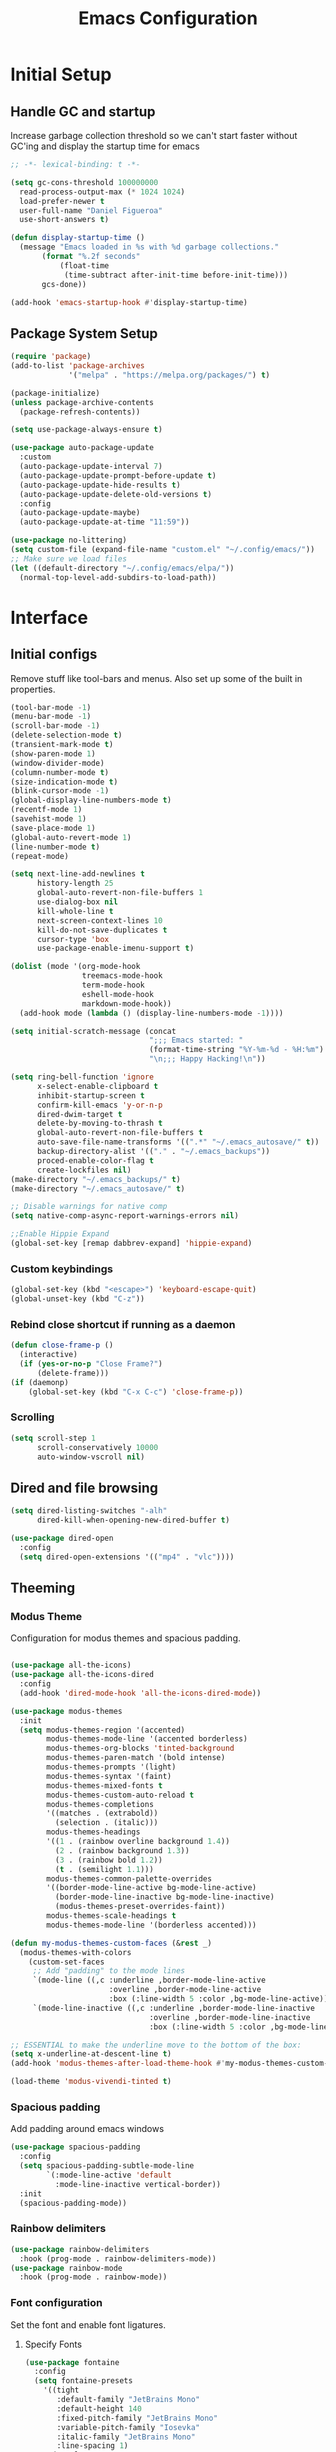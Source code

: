#+TITLE: Emacs Configuration
#+PROPERTY: header-args:emacs-lisp :tangle shared/.config/emacs/init.el
* Initial Setup
** Handle GC and startup

Increase garbage collection threshold so we can't start faster without GC'ing and display the startup time for emacs

#+begin_src emacs-lisp
  ;; -*- lexical-binding: t -*-
  
  (setq gc-cons-threshold 100000000
	read-process-output-max (* 1024 1024)
	load-prefer-newer t
	user-full-name "Daniel Figueroa"
	use-short-answers t)

  (defun display-startup-time ()
    (message "Emacs loaded in %s with %d garbage collections."
	     (format "%.2f seconds"
		     (float-time
		      (time-subtract after-init-time before-init-time)))
	     gcs-done))

  (add-hook 'emacs-startup-hook #'display-startup-time)
#+end_src

** Package System Setup

#+begin_src emacs-lisp
  (require 'package)
  (add-to-list 'package-archives
               '("melpa" . "https://melpa.org/packages/") t)

  (package-initialize)
  (unless package-archive-contents
    (package-refresh-contents))

  (setq use-package-always-ensure t)

  (use-package auto-package-update
    :custom
    (auto-package-update-interval 7)
    (auto-package-update-prompt-before-update t)
    (auto-package-update-hide-results t)
    (auto-package-update-delete-old-versions t)
    :config
    (auto-package-update-maybe)
    (auto-package-update-at-time "11:59"))

  (use-package no-littering)
  (setq custom-file (expand-file-name "custom.el" "~/.config/emacs/"))
  ;; Make sure we load files
  (let ((default-directory "~/.config/emacs/elpa/"))
    (normal-top-level-add-subdirs-to-load-path))
#+end_src

* Interface

** Initial configs
Remove stuff like tool-bars and menus. Also set up some of the built in properties.

#+begin_src emacs-lisp
  (tool-bar-mode -1)
  (menu-bar-mode -1)
  (scroll-bar-mode -1)
  (delete-selection-mode t)
  (transient-mark-mode t)
  (show-paren-mode 1)
  (window-divider-mode)
  (column-number-mode t)
  (size-indication-mode t)
  (blink-cursor-mode -1)
  (global-display-line-numbers-mode t)
  (recentf-mode 1)
  (savehist-mode 1)
  (save-place-mode 1)
  (global-auto-revert-mode 1)
  (line-number-mode t)
  (repeat-mode)

  (setq next-line-add-newlines t
        history-length 25
        global-auto-revert-non-file-buffers 1
        use-dialog-box nil
        kill-whole-line t
        next-screen-context-lines 10
        kill-do-not-save-duplicates t
        cursor-type 'box
        use-package-enable-imenu-support t)

  (dolist (mode '(org-mode-hook
                  treemacs-mode-hook
                  term-mode-hook
                  eshell-mode-hook
                  markdown-mode-hook))
    (add-hook mode (lambda () (display-line-numbers-mode -1))))

  (setq initial-scratch-message (concat
                                 ";;; Emacs started: "
                                 (format-time-string "%Y-%m-%d - %H:%m")
                                 "\n;;; Happy Hacking!\n"))

  (setq ring-bell-function 'ignore
        x-select-enable-clipboard t
        inhibit-startup-screen t
        confirm-kill-emacs 'y-or-n-p
        dired-dwim-target t
        delete-by-moving-to-thrash t
        global-auto-revert-non-file-buffers t
        auto-save-file-name-transforms '((".*" "~/.emacs_autosave/" t))
        backup-directory-alist '(("." . "~/.emacs_backups"))
        proced-enable-color-flag t
        create-lockfiles nil)
  (make-directory "~/.emacs_backups/" t)
  (make-directory "~/.emacs_autosave/" t)

  ;; Disable warnings for native comp
  (setq native-comp-async-report-warnings-errors nil)

  ;;Enable Hippie Expand
  (global-set-key [remap dabbrev-expand] 'hippie-expand)

#+end_src
*** Custom keybindings
#+begin_src emacs-lisp
  (global-set-key (kbd "<escape>") 'keyboard-escape-quit)
  (global-unset-key (kbd "C-z"))
#+end_src

*** Rebind close shortcut if running as a daemon
#+begin_src emacs-lisp
  (defun close-frame-p ()
    (interactive)
    (if (yes-or-no-p "Close Frame?") 
        (delete-frame)))
  (if (daemonp)
      (global-set-key (kbd "C-x C-c") 'close-frame-p))
#+end_src

*** Scrolling
#+begin_src emacs-lisp
  (setq scroll-step 1
        scroll-conservatively 10000
        auto-window-vscroll nil)
#+end_src

** Dired and file browsing
#+begin_src emacs-lisp
  (setq dired-listing-switches "-alh"
        dired-kill-when-opening-new-dired-buffer t)

  (use-package dired-open
    :config
    (setq dired-open-extensions '(("mp4" . "vlc"))))
#+end_src
** Theeming
*** Modus Theme
Configuration for modus themes and spacious padding.
#+begin_src emacs-lisp

  (use-package all-the-icons)
  (use-package all-the-icons-dired
    :config
    (add-hook 'dired-mode-hook 'all-the-icons-dired-mode))

  (use-package modus-themes
    :init
    (setq modus-themes-region '(accented)
          modus-themes-mode-line '(accented borderless)
          modus-themes-org-blocks 'tinted-background
          modus-themes-paren-match '(bold intense)
          modus-themes-prompts '(light)
          modus-themes-syntax '(faint)
          modus-themes-mixed-fonts t
          modus-themes-custom-auto-reload t
          modus-themes-completions
          '((matches . (extrabold))
            (selection . (italic)))
          modus-themes-headings
          '((1 . (rainbow overline background 1.4))
            (2 . (rainbow background 1.3))
            (3 . (rainbow bold 1.2))
            (t . (semilight 1.1)))
          modus-themes-common-palette-overrides
          '((border-mode-line-active bg-mode-line-active)
            (border-mode-line-inactive bg-mode-line-inactive)
            (modus-themes-preset-overrides-faint))
          modus-themes-scale-headings t
          modus-themes-mode-line '(borderless accented)))

  (defun my-modus-themes-custom-faces (&rest _)
    (modus-themes-with-colors
      (custom-set-faces
       ;; Add "padding" to the mode lines
       `(mode-line ((,c :underline ,border-mode-line-active
                        :overline ,border-mode-line-active
                        :box (:line-width 5 :color ,bg-mode-line-active))))
       `(mode-line-inactive ((,c :underline ,border-mode-line-inactive
                                 :overline ,border-mode-line-inactive
                                 :box (:line-width 5 :color ,bg-mode-line-inactive)))))))

  ;; ESSENTIAL to make the underline move to the bottom of the box:
  (setq x-underline-at-descent-line t)
  (add-hook 'modus-themes-after-load-theme-hook #'my-modus-themes-custom-faces)

  (load-theme 'modus-vivendi-tinted t)

#+end_src
*** Spacious padding
Add padding around emacs windows
#+begin_src emacs-lisp
  (use-package spacious-padding
    :config
    (setq spacious-padding-subtle-mode-line
          `(:mode-line-active 'default
            :mode-line-inactive vertical-border))
    :init
    (spacious-padding-mode))
#+end_src

*** Rainbow delimiters
#+begin_src emacs-lisp
  (use-package rainbow-delimiters
    :hook (prog-mode . rainbow-delimiters-mode))
  (use-package rainbow-mode
    :hook (prog-mode . rainbow-mode))
#+end_src

*** Font configuration
Set the font and enable font ligatures.
**** Specify Fonts
#+begin_src emacs-lisp
  (use-package fontaine
    :config
    (setq fontaine-presets
      '((tight
         :default-family "JetBrains Mono"
         :default-height 140
         :fixed-pitch-family "JetBrains Mono"
         :variable-pitch-family "Iosevka"
         :italic-family "JetBrains Mono"
         :line-spacing 1)
        (regular
         :default-family "JetBrains Mono"
         :default-height 180
         :fixed-pitch-family "JetBrains Mono"
         :variable-pitch-family "Iosevka"
         :italic-family "JetBrains Mono"
         :line-spacing 1)
        (large
         :default-family "JetBrains Mono"
         :default-height 210
         :fixed-pitch-family "JetBrains Mono"
         :variable-pitch-family "Iosevka"
         :italic-family "JetBrains Mono"
         :line-spacing 1))))

  (cond ((equal (system-name) "endive") (fontaine-set-preset 'large))
        ((equal (system-name) "archie") (fontaine-set-preset 'regular))
        ((equal (system-name) "slartibartfast") (fontaine-set-preset 'large))
        ((equal "" "") (fontaine-set-preset 'regular)))
  
#+end_src
***** Ligature Mode
Doesn't work with Hack Nerd Font.
#+begin_src emacs-lisp  
  ;; (use-package ligature
  ;;   :config
  ;;   ;; Enable the "www" ligature in every possible major mode
  ;;   (ligature-set-ligatures 't '("www"))
  ;;   ;; Enable traditional ligature support in eww-mode, if the
  ;;   ;; `variable-pitch' face supports it
  ;;   (ligature-set-ligatures 'eww-mode '("ff" "fi" "ffi"))
  ;;   ;; Enable all Cascadia and Fira Code ligatures in programming modes
  ;;   (ligature-set-ligatures 'prog-mode
  ;;                           '(;; == === ==== => =| =>>=>=|=>==>> ==< =/=//=// =~
  ;;                             ;; =:= =!=
  ;;                             ("=" (rx (+ (or ">" "<" "|" "/" "~" ":" "!" "="))))
  ;;                             ;; ;; ;;;
  ;;                             (";" (rx (+ ";")))
  ;;                             ;; && &&&
  ;;                             ("&" (rx (+ "&")))
  ;;                             ;; !! !!! !. !: !!. != !== !~
  ;;                             ("!" (rx (+ (or "=" "!" "\." ":" "~"))))
  ;;                             ;; ?? ??? ?:  ?=  ?.
  ;;                             ("?" (rx (or ":" "=" "\." (+ "?"))))
  ;;                             ;; %% %%%
  ;;                             ("%" (rx (+ "%")))
  ;;                             ;; |> ||> |||> ||||> |] |} || ||| |-> ||-||
  ;;                             ;; |->>-||-<<-| |- |== ||=||
  ;;                             ;; |==>>==<<==<=>==//==/=!==:===>
  ;;                             ("|" (rx (+ (or ">" "<" "|" "/" ":" "!" "}" "\]"
  ;;                                             "-" "=" ))))
  ;;                             ;; \\ \\\ \/
  ;;                             ("\\" (rx (or "/" (+ "\\"))))
  ;;                             ;; ++ +++ ++++ +>
  ;;                             ("+" (rx (or ">" (+ "+"))))
  ;;                             ;; :: ::: :::: :> :< := :// ::=
  ;;                             (":" (rx (or ">" "<" "=" "//" ":=" (+ ":"))))
  ;;                             ;; // /// //// /\ /* /> /===:===!=//===>>==>==/
  ;;                             ("/" (rx (+ (or ">"  "<" "|" "/" "\\" "\*" ":" "!"
  ;;                                             "="))))
  ;;                             ;; .. ... .... .= .- .? ..= ..<
  ;;                             ("\." (rx (or "=" "-" "\?" "\.=" "\.<" (+ "\."))))
  ;;                             ;; -- --- ---- -~ -> ->> -| -|->-->>->--<<-|
  ;;                             ("-" (rx (+ (or ">" "<" "|" "~" "-"))))
  ;;                             ;; *> */ *)  ** *** ****
  ;;                             ("*" (rx (or ">" "/" ")" (+ "*"))))
  ;;                             ;; www wwww
  ;;                             ("w" (rx (+ "w")))
  ;;                             ;; <> <!-- <|> <: <~ <~> <~~ <+ <* <$ </  <+> <*>
  ;;                             ;; <$> </> <|  <||  <||| <|||| <- <-| <-<<-|-> <->>
  ;;                             ;; <<-> <= <=> <<==<<==>=|=>==/==//=!==:=>
  ;;                             ;; << <<< <<<<
  ;;                             ("<" (rx (+ (or "\+" "\*" "\$" "<" ">" ":" "~"  "!"
  ;;                                             "-"  "/" "|" "="))))
  ;;                             ;; >: >- >>- >--|-> >>-|-> >= >== >>== >=|=:=>>
  ;;                             ;; >> >>> >>>>
  ;;                             (">" (rx (+ (or ">" "<" "|" "/" ":" "=" "-"))))
  ;;                             ;; #: #= #! #( #? #[ #{ #_ #_( ## ### #####
  ;;                             ("#" (rx (or ":" "=" "!" "(" "\?" "\[" "{" "_(" "_"
  ;;                                          (+ "#"))))
  ;;                             ;; ~~ ~~~ ~=  ~-  ~@ ~> ~~>
  ;;                             ("~" (rx (or ">" "=" "-" "@" "~>" (+ "~"))))
  ;;                             ;; __ ___ ____ _|_ __|____|_
  ;;                             ("_" (rx (+ (or "_" "|"))))
  ;;                             ;; Fira code: 0xFF 0x12
  ;;                             ("0" (rx (and "x" (+ (in "A-F" "a-f" "0-9")))))
  ;;                             ;; Fira code:
  ;;                             "Fl"  "Tl"  "fi"  "fj"  "fl"  "ft"
  ;;                             ;; The few not covered by the regexps.
  ;;                             "{|"  "[|"  "]#"  "(*"  "}#"  "$>"  "^="))
  ;;   ;; Enables ligature checks globally in all buffers. You can also do it
  ;;   ;; per mode with `ligature-mode'.
  ;;   (global-ligature-mode t))
#+end_src 

*** Page Breaks
Display page breaks as lines instead of ^L
#+begin_src emacs-lisp
  (use-package page-break-lines
    :init
    (global-page-break-lines-mode))
#+end_src

** Cursor and Window movement
#+begin_src emacs-lisp
  (use-package multiple-cursors
    :bind (("C->" . mc/mark-next-like-this)
           ("C-<" . mc/mark-previous-like-this)
           ("C-c a" . mc/mark-all-like-this)))

  (use-package windmove
    :config
    (windmove-default-keybindings 'ctrl))

  (use-package ace-window
    :bind
    (("M-o" . ace-window)))

  ;; Make it so keyboard-escape-quit doesn't delete-other-windows
  (require 'cl-lib)
  (defadvice keyboard-escape-quit
      (around keyboard-escape-quit-dont-delete-other-windows activate)
    (cl-letf (((symbol-function 'delete-other-windows)
               (lambda () nil)))
      ad-do-it))

#+end_src

** Moving Text like in other editors
#+begin_src emacs-lisp
  (use-package move-text
    :bind (("M-<up>" . move-text-up)
           ("M-<down>" . move-text-down)))
#+end_src

** Treemacs
A sidebar for navigating the file tree, gives a more IDE-like feeling.
#+begin_src emacs-lisp
  (use-package treemacs
    :bind
    (("C-c t" . treemacs))
    :config
    (setq treemacs-user-mode-line-format 'none))
  (use-package treemacs-icons-dired
    :hook (dired-mode . treemacs-icons-dired-enable-once))
  (use-package treemacs-magit
    :after (treemacs magit))

  (add-hook 'treemacs-mode-hook (lambda() (display-line-numbers-mode -1)))
  (add-hook 'pdf-view-mode-hook (lambda() (display-line-numbers-mode -1)))
#+end_src

** Transient Windows
Transient is for showing buffers that allow you to create more complex commands and visualize them.
#+begin_src emacs-lisp
  (use-package transient)
  (transient-define-prefix transient-scale-text ()
    "Scale Text in or out"
    ["Actions"
     ("j" "Increase scale" text-scale-increase :transient t)
     ("k" "Decrease scale" text-scale-decrease :transient t)])

  (global-set-key (kbd "<f2>") 'transient-scale-text)

#+end_src

** Perspective
Create different perspectives or work areas.
#+begin_src emacs-lisp
  (use-package perspective
    :bind
    (("C-x C-b" . persp-buffer-menu)
     ("C-x b"   . persp-switch-to-buffer*)
     ("C-x k"   . persp-kill-buffer*))
    :custom
    (persp-mode-prefix-key (kbd "C-x x"))
    :init
    (persp-mode))

#+end_src

** Helper Packages
*** Diminish
Hides minor modes in the modeline or shows them in a shortened format
#+begin_src emacs-lisp
  (use-package diminish)
#+end_src
*** hl-line
Highlight the current line...
#+begin_src emacs-lisp
  (use-package hl-line
    :config (global-hl-line-mode))
#+end_src
*** command-log-mode
Show the executed emacs commands in a separate buffer
#+begin_src emacs-lisp
  (use-package command-log-mode
    :commands command-log-mode)
#+end_src

*** Which Key
which-key is a minor mode for Emacs that displays the key bindings following your currently entered incomplete command(a prefix) in a popup. 
For example, after enabling the minor mode if you enter C-x and wait for the default of 1 second the minibuffer will expand with all 
of the available key bindings that follow C-x (or as many as space allows given your settings). 
This includes prefixes like C-x 8 which are shown in a different face.

#+begin_src emacs-lisp
  (use-package which-key
    :init (which-key-mode)
    :diminish which-key-mode
    :config
    (setq which-key-idle-delay 0.5))  
#+end_src

*** Undo Tree
Visualize the emacs undo tree and navigate through it.
#+begin_src emacs-lisp
  (use-package undo-tree
    :init
    (global-undo-tree-mode)
    :config 
    (setq undo-tree-history-directory-alist '(("." . "~/.config/emacs/undo"))))
#+end_src

** Vertico, Consult, Orderless, Marginalia and Corfu
This is the new cool way that emacs users use emacs.
Enjoy!
*** Vertico
Vertico provides a performant and minimalistic vertical completion UI based on the default completion system.
#+begin_src emacs-lisp
  (use-package vertico
    :init
    (vertico-mode)
    :config
    (setq vertico-resize -1)
    (setq vertico-count 15)
    (setq vertico-cycle t))
#+end_src
*** Consult
Consult provides search and navigation commands based on the Emacs completion function completing-read.
Completion allows you to quickly select an item from a list of candidates. 
#+begin_src emacs-lisp
  (use-package consult
    :bind
    (("C-s"     . consult-line)
     ("C-x b"   . consult-buffer)
     ("C-x r m" . consult-bookmark)
     ("C-y"     . consult-yank-pop))
    :config
    (setq consult-fontify-max-size 1024))

  (use-package consult-project-extra
    :bind
    (("C-x p f" . consult-project-extra-find)))

  (use-package consult-flycheck)
  (use-package consult-eglot)
#+end_src
*** Orderless
Show completions in a specified configureable order
#+begin_src emacs-lisp
  (use-package orderless
    :init
    (setq completion-styles '(orderless flex)
          completion-category-defaults nil
          completion-category-overrides '((file (styles partial-completion)))))
#+end_src
*** Marginalia
Annotate the minibuffer, for example when calling M-x or C-x f
#+begin_src emacs-lisp
  (use-package marginalia
    :bind (:map minibuffer-local-map
                ("M-A" . marginalia-cycle))
    :init
    (marginalia-mode))
#+end_src

*** Corfu
Corfu enhances in-buffer completion with a small completion popup. 
#+begin_src emacs-lisp
  (use-package corfu
    :custom
    (corfu-cycle t)                ;; Enable cycling for `corfu-next/previous'
    (corfu-auto t)                 ;; Enable auto completion
    (corfu-separator ?\s)          ;; Orderless field separator
    (corfu-quit-at-boundary nil)   ;; Never quit at completion boundary
    (corfu-quit-no-match t)        ;; Never quit, even if there is no match
    (corfu-preview-current t)      ;; Enable current candidate preview
    (corfu-preselect 'prompt)      ;; Preselect the prompt
    (corfu-on-exact-match nil)     ;; Configure handling of exact matches
    (corfu-scroll-margin 5)        ;; Use scroll margin
    :hook ((prog-mode . corfu-mode))

    ;; Recommended: Enable Corfu globally.  This is recommended since Dabbrev can
    ;; be used globally (M-/).  See also the customization variable
    ;; `global-corfu-modes' to exclude certain modes.
    :init
    (global-corfu-mode))
#+end_src
** Embark
Embark makes it easy to choose a command to run based on what is near point,
both during a minibuffer completion session and in normal buffers.
#+begin_src emacs-lisp
  (use-package embark
    :bind
    (("C-," . embark-act)
     ("C-." . embark-cycle))
    :config
    (add-to-list 'display-buffer-alist
                 '("\\`\\*Embark Collect \\(Live\\|Completions\\)\\*"
                   nil
                   (window-parameters (mode-line-format . none)))))

  (use-package embark-consult
    :hook
    (embark-collect-mode . consult-preview-at-point-mode))
#+end_src
* Tools
** Proced
#+begin_src emacs-lisp
  (use-package proced)
#+end_src

* Social
** Mastodon
#+begin_src emacs-lisp  
  (use-package mastodon
    :config
    (setq mastodon-instance-url "https://genserver.social")
    (setq mastodon-active-user "entilldaniel"))

#+end_src   
** Spotify
#+begin_src emacs-lisp
  (use-package consult-spotify
    :config
    (setq espotfiy-client-id "590302fb731a455cb820da4b5aa0b250"
          espotify-client-secret "78f30e787321411ca670a25f19d34e0f"))
#+end_src

* Markdown Mode
#+begin_src emacs-lisp
  (use-package markdown-mode
    :hook
    (markdown-mode . nb/markdown-unhighlight)
    :config
    (defvar nb/current-line '(0 . 0)
      "(start . end) of current line in current buffer")
    (make-variable-buffer-local 'nb/current-line)

    (defun nb/unhide-current-line (limit)
      "Font-lock function"
      (let ((start (max (point) (car nb/current-line)))
            (end (min limit (cdr nb/current-line))))
        (when (< start end)
          (remove-text-properties start end
                                  '(invisible t display "" composition ""))
          (goto-char limit)
          t)))

    (defun nb/refontify-on-linemove ()
      "Post-command-hook"
      (let* ((start (line-beginning-position))
             (end (line-beginning-position 2))
             (needs-update (not (equal start (car nb/current-line)))))
        (setq nb/current-line (cons start end))
        (when needs-update
          (font-lock-fontify-block 3))))

    (defun nb/markdown-unhighlight ()
      "Enable markdown concealling"
      (interactive)
      (markdown-toggle-markup-hiding 'toggle)
      (font-lock-add-keywords nil '((nb/unhide-current-line)) t)
      (add-hook 'post-command-hook #'nb/refontify-on-linemove nil t))
    :custom-face
    (markdown-header-delimiter-face ((t (:foreground "#616161" :height 0.9))))
    (markdown-header-face-1 ((t (:height 1.6  :foreground "#A3BE8C" :weight extra-bold :inherit markdown-header-face))))
    (markdown-header-face-2 ((t (:height 1.4  :foreground "#EBCB8B" :weight extra-bold :inherit markdown-header-face))))
    (markdown-header-face-3 ((t (:height 1.2  :foreground "#D08770" :weight extra-bold :inherit markdown-header-face))))
    (markdown-header-face-4 ((t (:height 1.15 :foreground "#BF616A" :weight bold :inherit markdown-header-face))))
    (markdown-header-face-5 ((t (:height 1.1  :foreground "#b48ead" :weight bold :inherit markdown-header-face))))
    (markdown-header-face-6 ((t (:height 1.05 :foreground "#5e81ac" :weight semi-bold :inherit markdown-header-face))))
    :hook
    (markdown-mode . abbrev-mode))
#+end_src

* Org Mode
** Basic org config
#+begin_src emacs-lisp
  (defun org-mode-setup ()
    (org-indent-mode)
    (variable-pitch-mode)
    (visual-line-mode))


  (defun org-font-setup ()
    ;; replace list hyphen with dot"
    (font-lock-add-keywords 'org-mode
                            '(("^ *\\([-]\\)"
                               (0 (prog1 () (compose-region (match-beginning 1) (match-end 1) "•"))))))

    ;; Ensure that anything that should be fixed-pitch in Org files appears that way
    (set-face-attribute 'org-block nil :foreground nil :inherit 'fixed-pitch)
    (set-face-attribute 'org-code nil   :inherit '(shadow fixed-pitch))
    (set-face-attribute 'org-table nil   :inherit '(shadow fixed-pitch))
    (set-face-attribute 'org-verbatim nil :inherit '(shadow fixed-pitch))
    (set-face-attribute 'org-special-keyword nil :inherit '(font-lock-comment-face fixed-pitch))
    (set-face-attribute 'org-meta-line nil :inherit '(font-lock-comment-face fixed-pitch))
    (set-face-attribute 'org-checkbox nil :inherit 'fixed-pitch))

  (use-package org-bullets
    :after org
    :hook (org-mode . org-bullets-mode)
    :custom
    (org-bullets-bullet-list '("◉" "○" "●" "○" "●" "○" "●")))

  (defun org-mode-visual-fill ()
    (setq visual-fill-column-width 140
          visual-fill-column-center-text t)
    (visual-fill-column-mode 1))

  (use-package visual-fill-column
    :hook (org-mode . org-mode-visual-fill))

#+end_src

** Org Journal and Agenda

#+begin_src emacs-lisp
  (use-package org-journal
    :ensure t
    :defer t
    :init
    ;; Change default prefix key; needs to be set before loading org-journal
    (setq org-journal-prefix-key "C-c j ")
    :config
    (setq org-journal-dir "~/Documents/org/journal/"
          org-journal-date-format "%A, %d %B %Y"))

  (setq calendar-week-start-day 1)
  (setq org-agenda-files (list "~/Documents/org/todo.org"
                               "~/Documents/org/inbox.org"
                               "~/Documents/org/work.org"
                               "~/Documents/org/ideas.org"
                               "~/Documents/org/project.org"
                               "~/Documents/org/archive.org"))

  (setq org-refile-targets '((nil :maxlevel . 9)
                             (org-agenda-files :maxlevel . 9)))
  (setq org-outline-path-complete-in-steps nil)  ;; Refile in a single go
  (setq org-refile-use-outline-path t)           ;; Show full paths for refiling
  (advice-add 'org-refile :after 'org-save-all-org-buffers) 
#+end_src

** Org Capture Templates
#+begin_src emacs-lisp

  (defun df/project-notes-path ()
    "uses project.el project name to get the current path of the project"
    (let ((path (concat (project-root (project-current)) "notes.org")))
      (find-file path)
      (unless (org-find-exact-headline-in-buffer "Notes")
        (org-insert-heading nil nil t)
        (insert "Notes"))))

  (setq org-capture-templates
        '(("t" "TODO" entry (file+headline "~/Documents/org/todo.org" "Tasks")
           "* TODO %?\n %i\n")
          ("b" "INBOX" entry (file+headline "~/Documents/org/inbox.org" "Tasks")
           "**  %?\n %i\n")
          ("i" "IDEA" entry (file+headline "~/Documents/org/ideas.org" "Ideas")
           "** %?\n %i\n")
          ("n" "NOTE" entry (file+headline "~/Documents/org/ideas.org" "Notes")
           "** %?\n %i\n")
          ("p" "Project Note" entry (function df/project-notes-path)
           "** %?\n %i\n")
          ("o" "OBSIDIAN ENTRY" entry (file+headline "~/Documents/org/obsidian.org" "Obisidan Entries")
           "** %?\n %i\n")))

  (add-hook 'org-capture-mode-hook 'delete-other-windows)
  (global-set-key (kbd "C-c c") 'org-capture)

#+end_src
** Org Present
#+begin_src emacs-lisp

  (defun myfuns/start-presentation ()
    (interactive)
    (org-present-big)
    (org-display-inline-images)
    (org-present-hide-cursor)
    (org-present-read-only))

  (defun myfuns/end-presentation ()
    (interactive)
    (org-present-small)
    (org-remove-inline-images)
    (org-present-show-cursor)
    (org-present-read-write))

  (use-package org-present)
  (add-hook 'org-present-mode-hook 'myfuns/start-presentation)
  (add-hook 'org-present-mode-quit-hook 'myfuns/end-presentation)
#+end_src
** Structure Templates
#+begin_src emacs-lisp
  (require 'org-tempo)

  (add-to-list 'org-structure-template-alist '("b"   . "src bash"))
  (add-to-list 'org-structure-template-alist '("py"  . "src python"))
  (add-to-list 'org-structure-template-alist '("exs" . "src elixir"))
  (add-to-list 'org-structure-template-alist '("sql" . "src sql"))
  (add-to-list 'org-structure-template-alist '("el"  . "src emacs-lisp"))
#+end_src

** Babel Configuration
#+begin_src emacs-lisp
  (org-babel-do-load-languages
   'org-babel-load-languages
   '((emacs-lisp . t)
     (elixir . t)
     (python . t)
     (sql . t)))

  (setq org-confirm-babel-evaluate nil)
#+end_src

** Write emacs configuration everytime we save.
#+begin_src emacs-lisp
  (defun org-babel-tangle-config ()
    (when (eq (string-match "/home/.*/.dotfiles/.*.org" (buffer-file-name)) 0)
      (let ((org-confirm-babel-evaluate nil))
        (org-babel-tangle))))

  (add-hook 'org-mode-hook (lambda () (add-hook 'after-save-hook #'org-babel-tangle-config)))
#+end_src

* Terminal Configuration
#+begin_src emacs-lisp
  (use-package exec-path-from-shell
    :config
    (setq exec-path-from-shell-arguments '("-l" "-i"))
    (when (daemonp)
      (exec-path-from-shell-initialize)))

  (use-package vterm
    :commands vterm
    :config
    (setq vterm-shell "zsh")
    (setq vterm-max-scrollback 5000))
#+end_src


* Development
** Tools
#+begin_src emacs-lisp
  (use-package restclient)
  (use-package yasnippet
    :init
    (yas-global-mode 1)
    :config
    (setq yas-snippet-dirs '("~/.config/emacs/snippets")))
  (use-package flycheck)
  (use-package docker)
  (use-package editorconfig
    :ensure t
    :config
    (editorconfig-mode 1))
#+end_src
** Magit
#+begin_src emacs-lisp
  (use-package magit
    :commands (magit-status magit-get-current-branch)
    :custom
    (magit-display-buffer-function #'magit-display-buffer-same-window-except-diff-v1))
#+end_src
** Eglot
Eglot is the built in lsp client in emacs.
#+begin_src emacs-lisp
  (use-package eglot
    :ensure nil
    :defer t
    :hook ((elixir-mode . eglot-ensure)
           (rust-mode . eglot-ensure)
           (tsx-ts-mode . eglot-ensure)
           (js-ts-mode . eglot-ensure)
           (go-ts-mode . eglot-ensure))
    :config
    (add-to-list
     'eglot-server-programs '(elixir-ts-mode "~/.local/opt/elixir_ls/language_server.sh"))
    (add-to-list
     'eglot-server-programs '((tsx-ts-mode) "typescript-language-server" "--stdio"))
    (add-to-list
     'eglot-server-programs '((js-ts-mode) "typescript-language-server" "--stdio"))
    
    (setq eglot-autoshutdown 1))
#+end_src
** Code
#+begin_src emacs-lisp
  (setq-default indent-tabs-mode nil)
  (setq-default tab-width 4)
  (setq indent-line-function 'insert-tab)
#+end_src
*** Treesitter
#+begin_src emacs-lisp
  (setq treesit-language-source-alist
        '((heex       "https://github.com/phoenixframework/tree-sitter-heex")
          (elixir     "https://github.com/elixir-lang/tree-sitter-elixir")
          (dockerfile "https://github.com/camdencheek/tree-sitter-dockerfile")
          (tsx "https://github.com/tree-sitter/tree-sitter-typescript" "master" "tsx/src")
          (typescript "https://github.com/tree-sitter/tree-sitter-typescript" "master" "typescript/src")
          (javascript "https://github.com/tree-sitter/tree-sitter-javascript" "master" "src")
          (json "https://github.com/tree-sitter/tree-sitter-json")
          (css "https://github.com/tree-sitter/tree-sitter-css")
          (elisp "https://github.com/Wilfred/tree-sitter-elisp")
          (go "https://github.com/tree-sitter/tree-sitter-go")
          (gomod "https://github.com/camdencheek/tree-sitter-go-mod")
          (toml "https://github.com/tree-sitter/tree-sitter-toml")
          (yaml "https://github.com/ikatyang/tree-sitter-yaml")))
  

  (setq major-mode-remap-alist
        '((elixir-mode . elixir-ts-mode)
          (rust-mode . rust-ts-mode)
          (js-mode . js-ts-mode)
          (js-json-mode . json-ts-mode)
          (go-mode . go-ts-mode)))
#+end_src

** Languages
*** HTML and other Markup languages
#+begin_src emacs-lisp
  (use-package emmet-mode
    :bind ("M-/" . emmet-expand-line))

  (use-package yaml-mode)
  (use-package toml-mode)
  (use-package markdown-mode)
#+end_src
*** Rust
#+begin_src emacs-lisp
  ;; (use-package rust-mode
  ;;   :init
  ;;   (setq rust-mode-treesitter-derive t))

  ;;   (use-package cargo
  ;;     :hook (rust-mode . cargo-minor-mode))
#+end_src
*** Docker
#+begin_src emacs-lisp
    (add-to-list 'auto-mode-alist '("/Dockerfile\\'" . dockerfile-ts-mode))
#+end_src
*** Elixir
#+begin_src emacs-lisp

  (use-package mix)
  (use-package ob-elixir)
  (use-package elixir-ts-mode
    :hook (elixir-ts-mode . eglot-ensure)
    (elixir-ts-mode . mix-minor-mode)
    (elixir-ts-mode
     .
     (lambda ()
       (push '(">=" . ?\u2265) prettify-symbols-alist)
       (push '("<=" . ?\u2264) prettify-symbols-alist)
       (push '("!=" . ?\u2260) prettify-symbols-alist)
       (push '("==" . ?\u2A75) prettify-symbols-alist)
       (push '("=~" . ?\u2245) prettify-symbols-alist)
       (push '("<-" . ?\u2190) prettify-symbols-alist)
       (push '("->" . ?\u2192) prettify-symbols-alist)
       (push '("<-" . ?\u2190) prettify-symbols-alist)
       (push '("|>" . ?\u25B7) prettify-symbols-alist)))
       (before-save . eglot-format))

  (use-package exunit
    :diminish t
    :bind
    ("C-c e ." . exunit-verify-single)
    ("C-c e b" . exunit-verify)
    ("C-c e u a" . exunit-verify-all-in-umbrella)
    ("C-c e a" . exunit-verify-all)
    ("C-c e l" . exunit-rerun))

  (use-package flymake-easy)
  (use-package flymake-elixir
    :hook (elixir-ts-mode . flymake-elixir-load))
#+end_src
*** Lisps
#+begin_src emacs-lisp
  (use-package paredit
    :ensure t
    :hook ((emacs-lisp-mode . paredit-mode)
           (ielm-mode . paredit-mode)
           (lisp-mode . paredit-mode)
           (clojure-mode . paredit-mode)
           (eval-expression-minibuffer . paredit-mode)))

#+end_src
*** Clojure
On ice for now.

*** Python
#+begin_src emacs-lisp
  (use-package elpy
    :init
    (elpy-enable)
    :config
    (setq elpy-rpc-virtualenv-path "~/.config/emacs/pyenv"))

  (use-package python-mode)
#+end_src

*** JavaScript and TypeScript
#+begin_src emacs-lisp
  (use-package flymake-eslint
    :config
    (setq flymake-eslint-prefer-json-diagnostics t))
  (add-to-list 'auto-mode-alist '("\\.tsx\\'" . tsx-ts-mode))
#+end_src

*** Go language settings.
#+begin_src emacs-lisp
  (require 'project)

  (defun project-find-go-module (dir)
    (when-let ((root (locate-dominating-file dir "go.mod")))
      (cons 'go-module root)))

  (cl-defmethod project-root ((project (head go-module)))
    (cdr project))

  (add-hook 'project-find-functions #'project-find-go-module)

  (defun eglot-format-buffer-before-save ()
    (add-hook 'before-save-hook #'eglot-format-buffer -10 t))

  (add-hook 'go-mode-hook #'eglot-format-buffer-before-save)
#+end_src

* Custom functions
#+begin_src emacs-lisp
  (defun epoch-to-string (epoch)
    (interactive "insert epoch")
    (message (format-time-string
              "%Y-%m-%d %H:%M:%S"
              (seconds-to-time (string-to-number
                                (buffer-substring-no-properties (region-beginning) (region-end))
                                )))))

  (defun insert-current-date ()
    (interactive)
    (insert
     (format-time-string "%Y-%m-%d")))

  (defun list-all-fonts ()
    (interactive)
    (get-buffer-create "fonts")
    (switch-to-buffer "fonts")
    (dolist (font (x-list-fonts "*"))
      (insert (format "%s\n" font)))
    (beginning-of-buffer))

#+end_src



